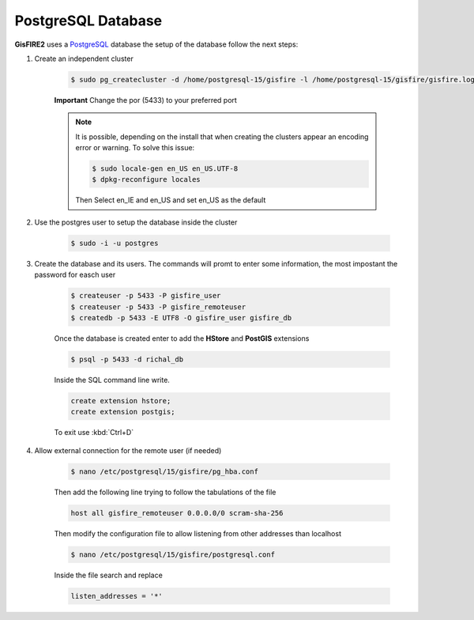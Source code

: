 PostgreSQL Database
===================

**GisFIRE2** uses a `PostgreSQL <http://www.postgresql.org>`_ database the setup of the database follow the next steps:

1. Create an independent cluster

    .. code-block:: bash

      $ sudo pg_createcluster -d /home/postgresql-15/gisfire -l /home/postgresql-15/gisfire/gisfire.log -p 5433 --start --start-conf auto 15 richal

    **Important** Change the por (5433) to your preferred port

    .. note::

        It is possible, depending on the install that when creating the clusters appear an encoding error or warning.
        To solve this issue:

        .. code-block:: bash

         $ sudo locale-gen en_US en_US.UTF-8
         $ dpkg-reconfigure locales

        Then Select en_IE and en_US and set en_US as the default

2. Use the postgres user to setup the database inside the cluster

    .. code-block:: bash

      $ sudo -i -u postgres

3. Create the database and its users. The commands will promt to enter some information, the most impostant the
   password for easch user

    .. code-block:: bash

      $ createuser -p 5433 -P gisfire_user
      $ createuser -p 5433 -P gisfire_remoteuser
      $ createdb -p 5433 -E UTF8 -O gisfire_user gisfire_db

    Once the database is created enter to add the **HStore** and **PostGIS** extensions

    .. code-block:: bash

      $ psql -p 5433 -d richal_db

    Inside the SQL command line write.

    .. code-block:: sql

      create extension hstore;
      create extension postgis;

    To exit use :kbd:`Ctrl+D`

4. Allow external connection for the remote user (if needed)

    .. code-block:: bash

      $ nano /etc/postgresql/15/gisfire/pg_hba.conf

    Then add the following line trying to follow the tabulations of the file

    .. code-block::

      host all gisfire_remoteuser 0.0.0.0/0 scram-sha-256

    Then modify the configuration file to allow listening from other addresses than localhost

    .. code-block:: bash

      $ nano /etc/postgresql/15/gisfire/postgresql.conf

    Inside the file search and replace

    .. code-block::

      listen_addresses = '*'

